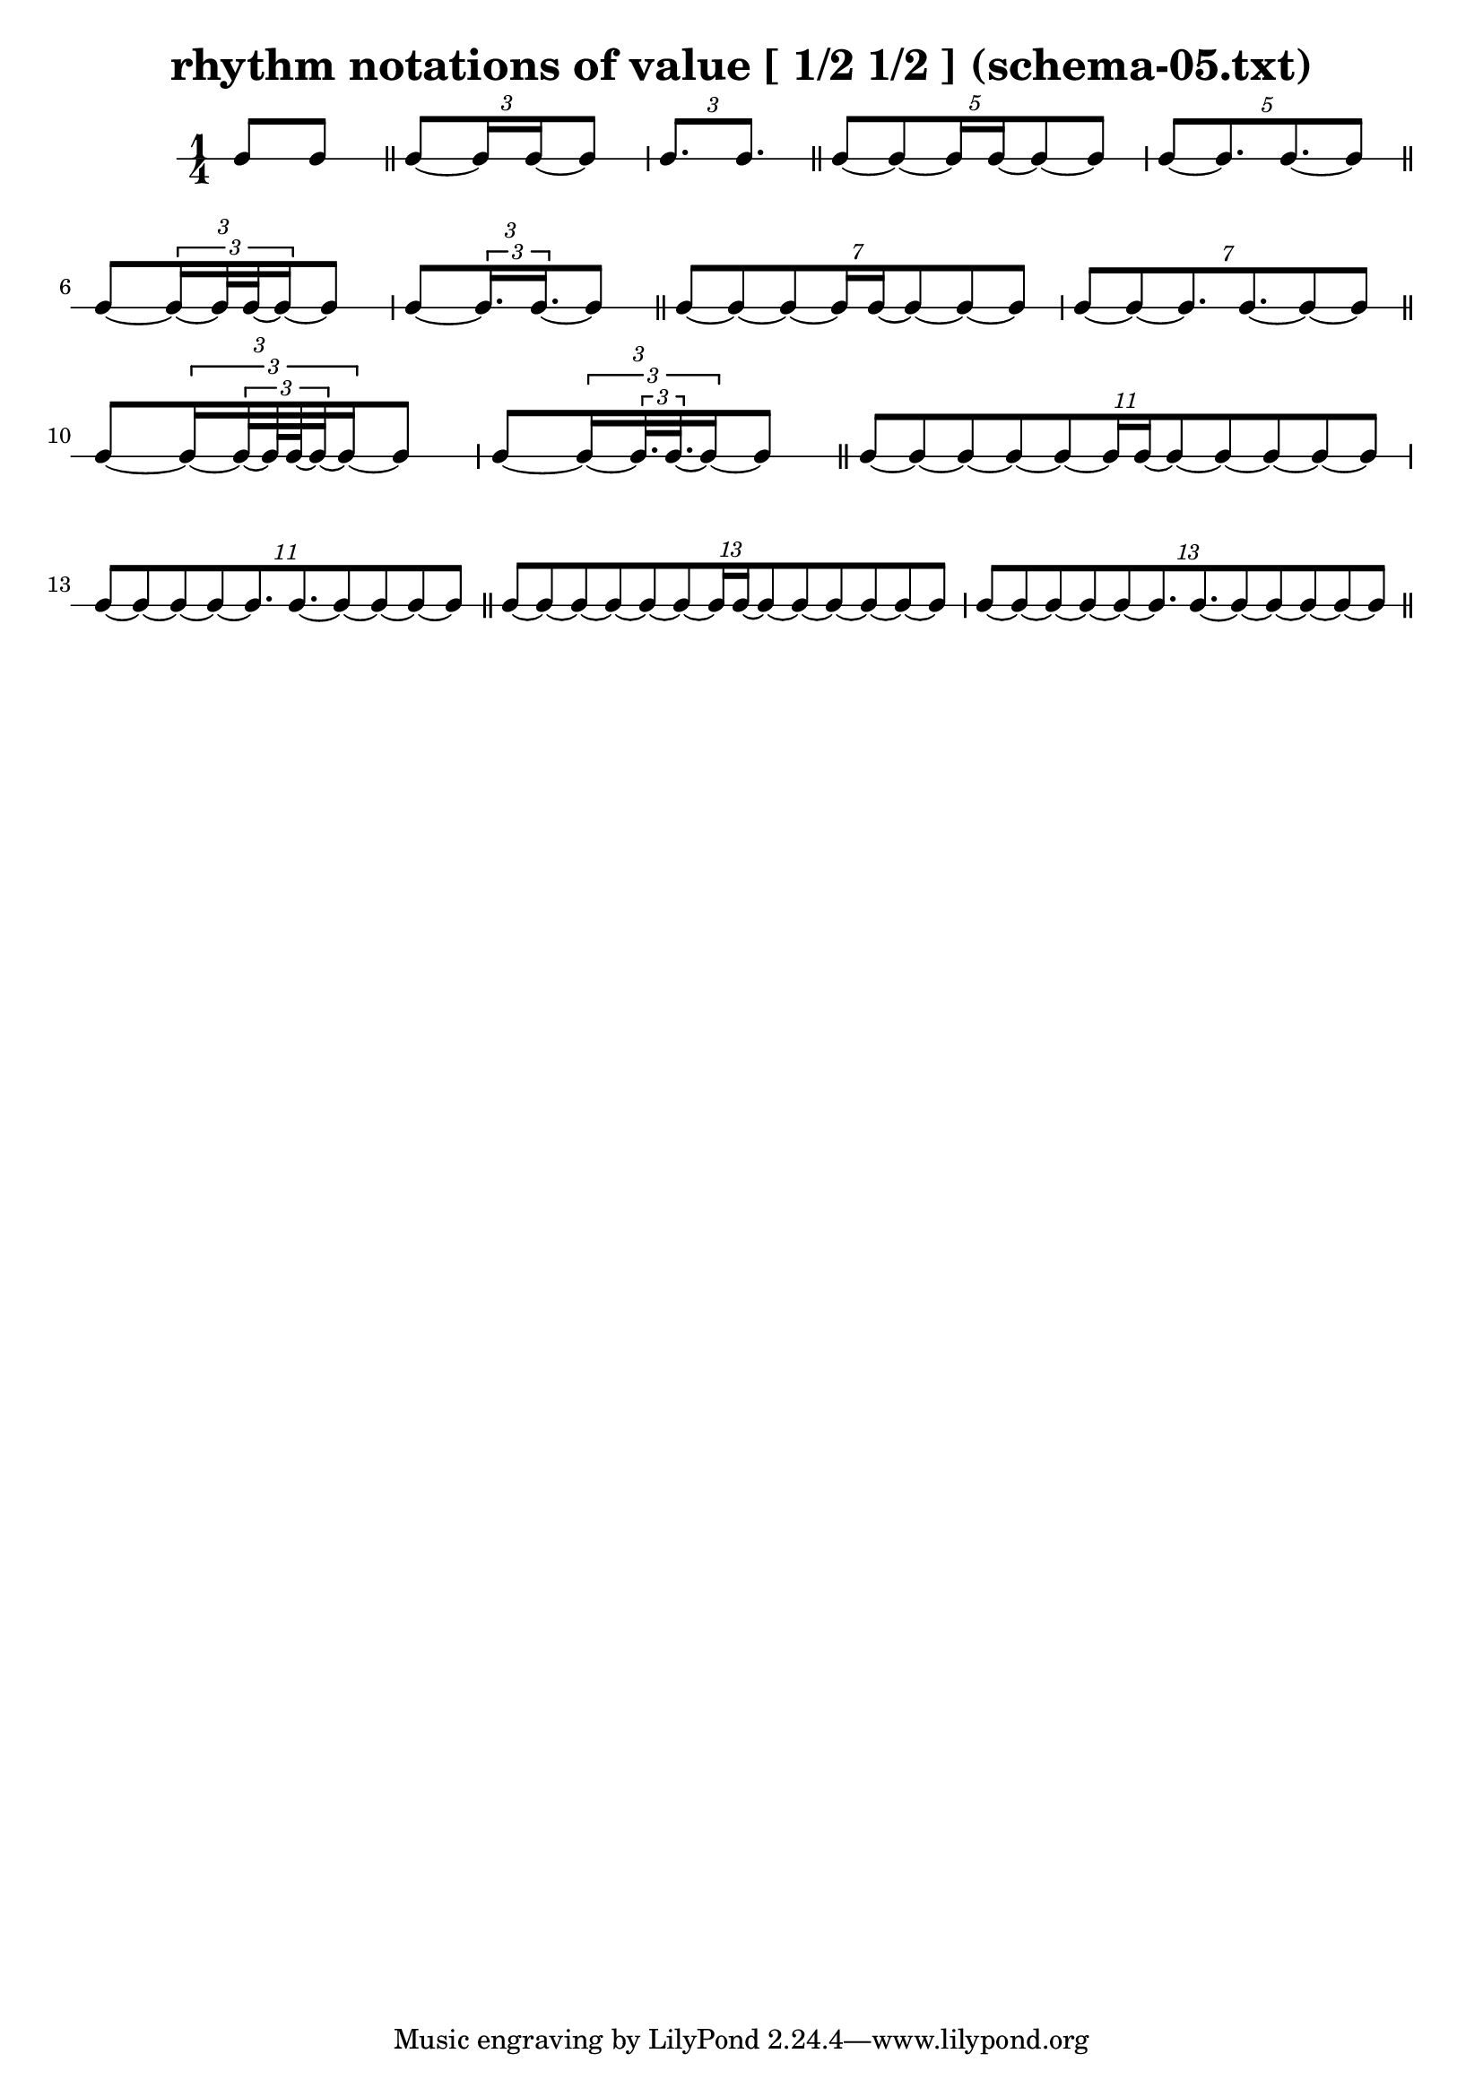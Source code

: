 \header{ 
  title = "rhythm notations of value [ 1/2 1/2 ] (schema-05.txt)"
}

\score {
<<
\new RhythmicStaff {
\time 1/4
 { e8 e8 }  \bar "||" 
\tuplet 3/2 { e8~  { e16 e16~ }  e8 } 
\tuplet 3/2 { e8.  e8. }  \bar "||" 
\tuplet 5/2 { e8~ e8~  { e16 e16~ }  e8~ e8 } 
\tuplet 5/2 { e8~ e8.  e8.~ e8 }  \bar "||" 
\tuplet 3/2 { e8~ \tuplet 3/2 { e16~  { e32 e32~ }  e16~ }  e8 } 
\tuplet 3/2 { e8~ \tuplet 3/2 { e16.  e16.~ }  e8 }  \bar "||" 
\tuplet 7/2 { e8~ e8~ e8~  { e16 e16~ }  e8~ e8~ e8 } 
\tuplet 7/2 { e8~ e8~ e8.  e8.~ e8~ e8 }  \bar "||" 
\tuplet 3/2 { e8~ \tuplet 3/2 { e16~ \tuplet 3/2 { e32~  { e64 e64~ }  e32~ }  e16~ }  e8 } 
\tuplet 3/2 { e8~ \tuplet 3/2 { e16~ \tuplet 3/2 { e32.  e32.~ }  e16~ }  e8 }  \bar "||" 
\tuplet 11/2 { e8~ e8~ e8~ e8~ e8~  { e16 e16~ }  e8~ e8~ e8~ e8~ e8 } 
\tuplet 11/2 { e8~ e8~ e8~ e8~ e8.  e8.~ e8~ e8~ e8~ e8 }  \bar "||" 
\tuplet 13/2 { e8~ e8~ e8~ e8~ e8~ e8~  { e16 e16~ }  e8~ e8~ e8~ e8~ e8~ e8 } 
\tuplet 13/2 { e8~ e8~ e8~ e8~ e8~ e8.  e8.~ e8~ e8~ e8~ e8~ e8 }  \bar "||" 
}
>>
}

\version "2.18.2"

